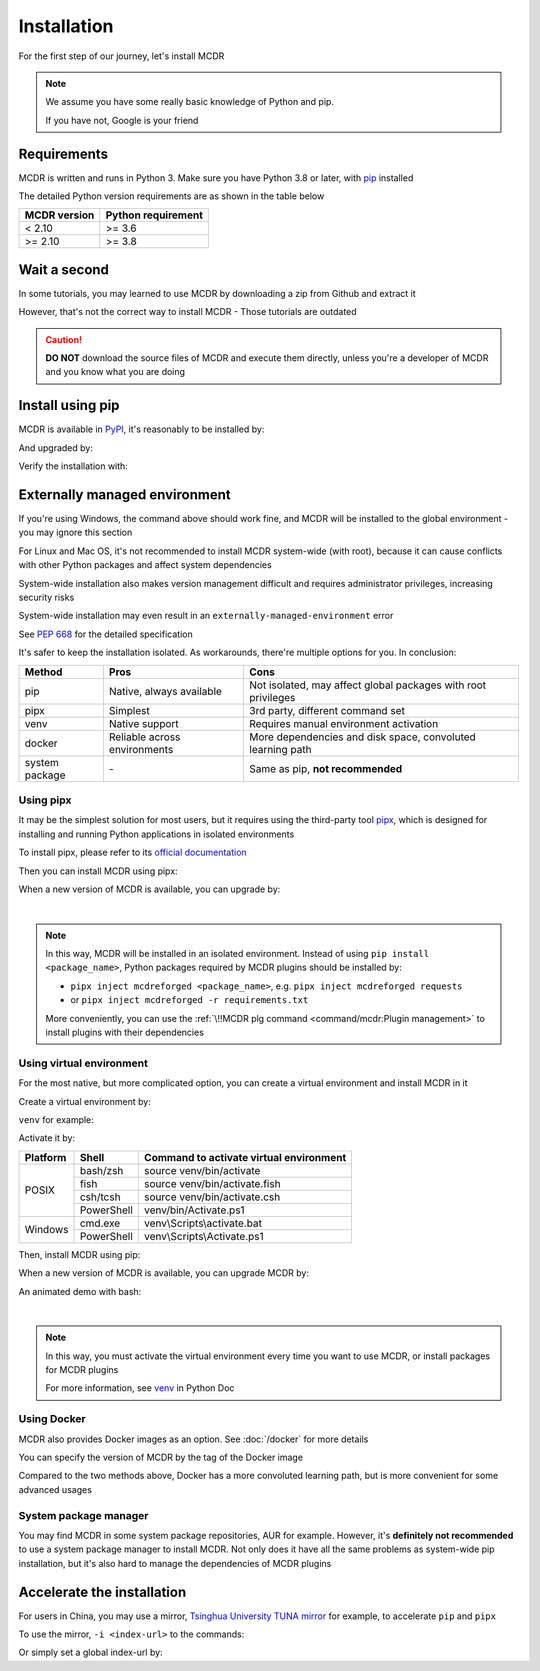 
Installation
============

For the first step of our journey, let's install MCDR

.. note::

    We assume you have some really basic knowledge of Python and pip.

    If you have not, Google is your friend

Requirements
------------

.. image:: https://img.shields.io/pypi/pyversions/mcdreforged.svg
   :alt: Python version

.. image:: https://img.shields.io/pypi/v/mcdreforged.svg
   :alt: PyPI version

MCDR is written and runs in Python 3. Make sure you have Python 3.8 or later, with `pip <https://github.com/pypa/pip>`__ installed

The detailed Python version requirements are as shown in the table below

.. list-table::
   :header-rows: 1

   * - MCDR version
     - Python requirement
   * - < 2.10
     - >= 3.6
   * - >= 2.10
     - >= 3.8

Wait a second
-------------

In some tutorials, you may learned to use MCDR by downloading a zip from Github and extract it

However, that's not the correct way to install MCDR - Those tutorials are outdated

.. caution::

    **DO NOT** download the source files of MCDR and execute them directly, unless you're a developer of MCDR and you know what you are doing

Install using pip
-----------------

MCDR is available in `PyPI <https://pypi.org/project/mcdreforged>`__, it's reasonably to be installed by:

.. tab:: Windows

    .. code-block:: bat

        pip install mcdreforged

.. tab:: Linux

    .. code-block:: bash

        pip3 install mcdreforged

And upgraded by:

.. tab:: Windows

    .. code-block:: bat

        pip install mcdreforged -U

.. tab:: Linux

    .. code-block:: bash

        pip3 install mcdreforged -U

Verify the installation with:

.. prompt-mcdr-version:: bash $ auto

    $ mcdreforged
    MCDReforged v@@MCDR_VERSION@@

Externally managed environment
------------------------------

If you're using Windows, the command above should work fine, and MCDR will be installed to the global environment - you may ignore this section

For Linux and Mac OS, it's not recommended to install MCDR system-wide (with root), because it can cause conflicts with other Python packages and affect system dependencies

System-wide installation also makes version management difficult 
and requires administrator privileges, increasing security risks

System-wide installation may even result in an ``externally-managed-environment`` error

See `PEP 668 <https://peps.python.org/pep-0668/>`__ for the detailed specification

It's safer to keep the installation isolated. As workarounds, there're multiple options for you. In conclusion:

.. list-table::
    :header-rows: 1

    * - Method
      - Pros
      - Cons
    * - pip
      - Native, always available
      - Not isolated, may affect global packages with root privileges
    * - pipx
      - Simplest
      - 3rd party, different command set
    * - venv
      - Native support
      - Requires manual environment activation
    * - docker
      - Reliable across environments
      - More dependencies and disk space, convoluted learning path
    * - system package
      - \-
      - Same as pip, **not recommended**

Using pipx
~~~~~~~~~~

It may be the simplest solution for most users, but it requires using the third-party tool `pipx <https://pipx.pypa.io/>`__, which is designed for installing and running Python applications in isolated environments

To install pipx, please refer to its `official documentation <https://pipx.pypa.io/stable/#install-pipx>`__

Then you can install MCDR using pipx:

.. prompt:: bash

    pipx install mcdreforged

When a new version of MCDR is available, you can upgrade by:

.. prompt:: bash

    pipx upgrade mcdreforged

.. asciinema:: resources/pipx.cast
    :rows: 8

|

.. note::

    In this way, MCDR will be installed in an isolated environment. Instead of using ``pip install <package_name>``, Python packages required by MCDR plugins should be installed by:

    * ``pipx inject mcdreforged <package_name>``, e.g. ``pipx inject mcdreforged requests``
    * or ``pipx inject mcdreforged -r requirements.txt``
    
    More conveniently, you can use the :ref:`\!!MCDR plg command <command/mcdr:Plugin management>` to install plugins with their dependencies


Using virtual environment
~~~~~~~~~~~~~~~~~~~~~~~~~

For the most native, but more complicated option, you can create a virtual environment and install MCDR in it

Create a virtual environment by:

.. prompt:: bash

    python3 -m venv <venv directory>

``venv`` for example:

.. prompt:: bash

    python3 -m venv venv

Activate it by:

+----------+------------+-----------------------------------------+
| Platform | Shell      | Command to activate virtual environment |
+==========+============+=========================================+
|  POSIX   | bash/zsh   | source venv/bin/activate                |
+          +------------+-----------------------------------------+
|          | fish       | source venv/bin/activate.fish           |
+          +------------+-----------------------------------------+
|          | csh/tcsh   | source venv/bin/activate.csh            |
+          +------------+-----------------------------------------+
|          | PowerShell | venv/bin/Activate.ps1                   |
+----------+------------+-----------------------------------------+
| Windows  | cmd.exe    | venv\\Scripts\\activate.bat             |
+          +------------+-----------------------------------------+
|          | PowerShell | venv\\Scripts\\Activate.ps1             |
+----------+------------+-----------------------------------------+

.. seealso ::

    Python Doc: `How venvs work <https://docs.python.org/3/library/venv.html#how-venvs-work>`__

Then, install MCDR using pip:

.. prompt:: bash
    :prompts: (venv) $

    pip install mcdreforged

When a new version of MCDR is available, you can upgrade MCDR by:

.. prompt:: bash
    :prompts: (venv) $

    pip install mcdreforged -U

An animated demo with bash:

.. asciinema:: resources/venv.cast
    :rows: 10

|

.. note::

    In this way, you must activate the virtual environment every time you want to use MCDR, or install packages for MCDR plugins

    For more information, see `venv <https://docs.python.org/en/3/library/venv.html>`__ in Python Doc

Using Docker
~~~~~~~~~~~~

MCDR also provides Docker images as an option. See :doc:`/docker` for more details

You can specify the version of MCDR by the tag of the Docker image

Compared to the two methods above, Docker has a more convoluted learning path, but is more convenient for some advanced usages

System package manager
~~~~~~~~~~~~~~~~~~~~~~

You may find MCDR in some system package repositories, AUR for example. However, it's **definitely not recommended** to use a system package manager to install MCDR. Not only does it have all the same problems as system-wide pip installation, but it's also hard to manage the dependencies of MCDR plugins

Accelerate the installation
---------------------------

For users in China, you may use a mirror, `Tsinghua University TUNA mirror <https://mirrors.tuna.tsinghua.edu.cn/help/pypi/>`__ for example, to accelerate ``pip`` and ``pipx``

To use the mirror, ``-i <index-url>`` to the commands:

.. prompt:: bash
    :prompts: $,(venv) $
    :modifiers: auto

    $ pipx install -i https://pypi.tuna.tsinghua.edu.cn/simple mcdreforged
    $ pipx upgrade -i https://pypi.tuna.tsinghua.edu.cn/simple mcdreforged
    (venv) $ pip install -i https://pypi.tuna.tsinghua.edu.cn/simple mcdreforged
    (venv) $ pip install -i https://pypi.tuna.tsinghua.edu.cn/simple mcdreforged -U 

Or simply set a global index-url by:

.. prompt:: bash

    pip config set global.index-url https://pypi.tuna.tsinghua.edu.cn/simple
